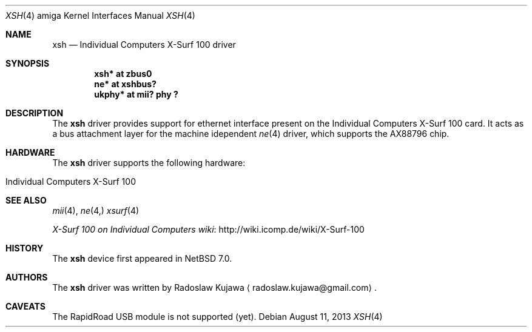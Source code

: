 .\" $NetBSD: xsh.4,v 1.7 2015/06/04 09:17:52 rkujawa Exp $
.\"
.\" Copyright (c) 2013 The NetBSD Foundation, Inc.
.\" All rights reserved.
.\"
.\" This code is derived from software contributed to The NetBSD Foundation
.\" by Radoslaw Kujawa.
.\"
.\" Redistribution and use in source and binary forms, with or without
.\" modification, are permitted provided that the following conditions
.\" are met:
.\" 1. Redistributions of source code must retain the above copyright
.\"    notice, this list of conditions and the following disclaimer.
.\" 2. Redistributions in binary form must reproduce the above copyright
.\"    notice, this list of conditions and the following disclaimer in the
.\"    documentation and/or other materials provided with the distribution.
.\"
.\" THIS SOFTWARE IS PROVIDED BY THE NETBSD FOUNDATION, INC. AND CONTRIBUTORS
.\" ``AS IS'' AND ANY EXPRESS OR IMPLIED WARRANTIES, INCLUDING, BUT NOT LIMITED
.\" TO, THE IMPLIED WARRANTIES OF MERCHANTABILITY AND FITNESS FOR A PARTICULAR
.\" PURPOSE ARE DISCLAIMED.  IN NO EVENT SHALL THE FOUNDATION OR CONTRIBUTORS
.\" BE LIABLE FOR ANY DIRECT, INDIRECT, INCIDENTAL, SPECIAL, EXEMPLARY, OR
.\" CONSEQUENTIAL DAMAGES (INCLUDING, BUT NOT LIMITED TO, PROCUREMENT OF
.\" SUBSTITUTE GOODS OR SERVICES; LOSS OF USE, DATA, OR PROFITS; OR BUSINESS
.\" INTERRUPTION) HOWEVER CAUSED AND ON ANY THEORY OF LIABILITY, WHETHER IN
.\" CONTRACT, STRICT LIABILITY, OR TORT (INCLUDING NEGLIGENCE OR OTHERWISE)
.\" ARISING IN ANY WAY OUT OF THE USE OF THIS SOFTWARE, EVEN IF ADVISED OF THE
.\" POSSIBILITY OF SUCH DAMAGE.
.\"
.Dd August 11, 2013
.Dt XSH 4 amiga
.Os
.Sh NAME
.Nm xsh
.Nd Individual Computers X-Surf 100 driver
.Sh SYNOPSIS
.Cd "xsh* at zbus0"
.Cd "ne* at xshbus?"
.Cd "ukphy* at mii? phy ?"
.Sh DESCRIPTION
The
.Nm
driver provides support for ethernet interface present on the Individual
Computers X-Surf 100 card.
It acts as a bus attachment layer for the machine idependent
.Xr ne 4
driver, which supports the AX88796 chip.
.Sh HARDWARE
The
.Nm
driver supports the following hardware:
.Bl -tag -offset indent
.It Individual Computers X-Surf 100
.El
.Sh SEE ALSO
.Xr mii 4 ,
.Xr ne 4,
.Xr xsurf 4
.Pp
.Lk http://wiki.icomp.de/wiki/X-Surf-100 "X-Surf 100 on Individual Computers wiki"
.Sh HISTORY
The
.Nm
device first appeared in
.Nx 7.0 .
.Sh AUTHORS
.An -nosplit
The
.Nm
driver was written by
.An Radoslaw Kujawa
.Aq radoslaw.kujawa@gmail.com .
.Sh CAVEATS
The RapidRoad USB module is not supported (yet).
